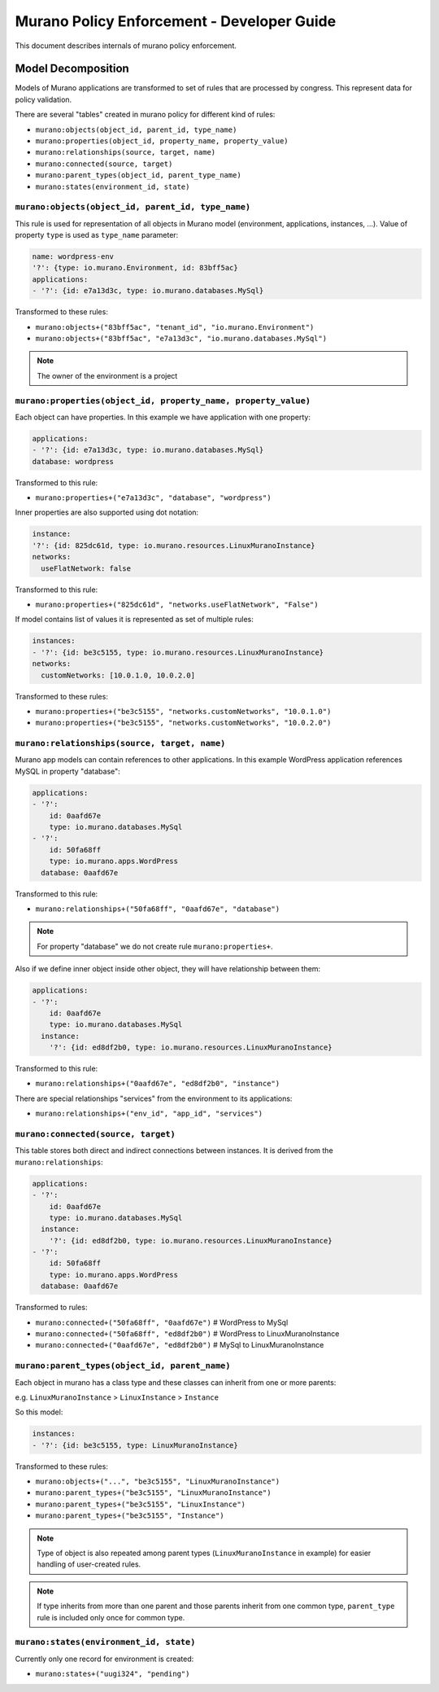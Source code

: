 ===========================================
Murano Policy Enforcement - Developer Guide
===========================================

.. _policyenf_dev:

This document describes internals of murano policy enforcement.

Model Decomposition
-------------------

Models of Murano applications are transformed to set of rules that are processed by congress. This represent data for policy validation.

There are several "tables" created in murano policy for different kind of rules:

- ``murano:objects(object_id, parent_id, type_name)``
- ``murano:properties(object_id, property_name, property_value)``
- ``murano:relationships(source, target, name)``
- ``murano:connected(source, target)``
- ``murano:parent_types(object_id, parent_type_name)``
- ``murano:states(environment_id, state)``

``murano:objects(object_id, parent_id, type_name)``
""""""""""""""""""""""""""""""""""""""""""""""""""""""""

This rule is used for representation of all objects in Murano model (environment, applications, instances, ...).
Value of property ``type`` is used as ``type_name`` parameter:

.. code-block:: yaml

    name: wordpress-env
    '?': {type: io.murano.Environment, id: 83bff5ac}
    applications:
    - '?': {id: e7a13d3c, type: io.murano.databases.MySql}
..

Transformed to these rules:

- ``murano:objects+("83bff5ac", "tenant_id", "io.murano.Environment")``
- ``murano:objects+("83bff5ac", "e7a13d3c", "io.murano.databases.MySql")``

.. note:: The owner of the environment is a project


``murano:properties(object_id, property_name, property_value)``
"""""""""""""""""""""""""""""""""""""""""""""""""""""""""""""""

Each object can have properties. In this example we have application with one property:

.. code-block:: yaml

    applications:
    - '?': {id: e7a13d3c, type: io.murano.databases.MySql}
    database: wordpress
..

Transformed to this rule:

- ``murano:properties+("e7a13d3c", "database", "wordpress")``

Inner properties are also supported using dot notation:

.. code-block:: yaml

    instance:
    '?': {id: 825dc61d, type: io.murano.resources.LinuxMuranoInstance}
    networks:
      useFlatNetwork: false
..

Transformed to this rule:

- ``murano:properties+("825dc61d", "networks.useFlatNetwork", "False")``

If model contains list of values it is represented as set of multiple rules:

.. code-block:: yaml

    instances:
    - '?': {id: be3c5155, type: io.murano.resources.LinuxMuranoInstance}
    networks:
      customNetworks: [10.0.1.0, 10.0.2.0]
..

Transformed to these rules:

- ``murano:properties+("be3c5155", "networks.customNetworks", "10.0.1.0")``
- ``murano:properties+("be3c5155", "networks.customNetworks", "10.0.2.0")``

``murano:relationships(source, target, name)``
""""""""""""""""""""""""""""""""""""""""""""""

Murano app models can contain references to other applications. In this example WordPress application references MySQL in property "database":

.. code-block:: yaml

    applications:
    - '?':
        id: 0aafd67e
        type: io.murano.databases.MySql
    - '?':
        id: 50fa68ff
        type: io.murano.apps.WordPress
      database: 0aafd67e
..

Transformed to this rule:

- ``murano:relationships+("50fa68ff", "0aafd67e", "database")``

.. note:: For property "database" we do not create rule ``murano:properties+``.

Also if we define inner object inside other object, they will have relationship between them:

.. code-block:: yaml

    applications:
    - '?':
        id: 0aafd67e
        type: io.murano.databases.MySql
      instance:
        '?': {id: ed8df2b0, type: io.murano.resources.LinuxMuranoInstance}
..

Transformed to this rule:

- ``murano:relationships+("0aafd67e", "ed8df2b0", "instance")``

There are special relationships "services" from the environment to its applications:

- ``murano:relationships+("env_id", "app_id", "services")``


``murano:connected(source, target)``
""""""""""""""""""""""""""""""""""""

This table stores both direct and indirect connections between instances. It is derived from the ``murano:relationships``:

.. code-block:: yaml

    applications:
    - '?':
        id: 0aafd67e
        type: io.murano.databases.MySql
      instance:
        '?': {id: ed8df2b0, type: io.murano.resources.LinuxMuranoInstance}
    - '?':
        id: 50fa68ff
        type: io.murano.apps.WordPress
      database: 0aafd67e
..

Transformed to rules:

- ``murano:connected+("50fa68ff", "0aafd67e")`` # WordPress to MySql
- ``murano:connected+("50fa68ff", "ed8df2b0")`` # WordPress to LinuxMuranoInstance
- ``murano:connected+("0aafd67e", "ed8df2b0")`` # MySql to LinuxMuranoInstance


``murano:parent_types(object_id, parent_name)``
"""""""""""""""""""""""""""""""""""""""""""""""

Each object in murano has a class type and these classes can inherit from one or more parents:

e.g. ``LinuxMuranoInstance`` > ``LinuxInstance`` > ``Instance``

So this model:

.. code-block:: yaml

    instances:
    - '?': {id: be3c5155, type: LinuxMuranoInstance}
..

Transformed to these rules:

- ``murano:objects+("...", "be3c5155", "LinuxMuranoInstance")``
- ``murano:parent_types+("be3c5155", "LinuxMuranoInstance")``
- ``murano:parent_types+("be3c5155", "LinuxInstance")``
- ``murano:parent_types+("be3c5155", "Instance")``

.. note:: Type of object is also repeated among parent types (``LinuxMuranoInstance`` in example) for easier handling of user-created rules.

.. note:: If type inherits from more than one parent and those parents inherit from one common type, ``parent_type`` rule is included only once for common type.

``murano:states(environment_id, state)``
""""""""""""""""""""""""""""""""""""""""

Currently only one record for environment is created:

- ``murano:states+("uugi324", "pending")``
